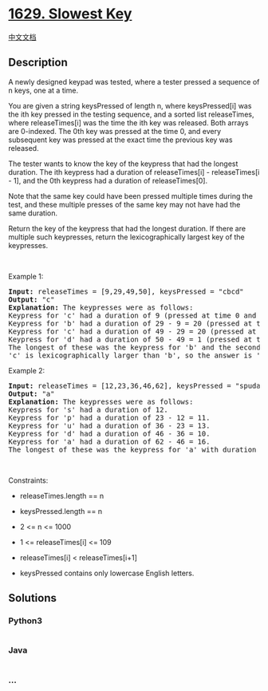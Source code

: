 * [[https://leetcode.com/problems/slowest-key][1629. Slowest Key]]
  :PROPERTIES:
  :CUSTOM_ID: slowest-key
  :END:
[[./solution/1600-1699/1629.Slowest Key/README.org][中文文档]]

** Description
   :PROPERTIES:
   :CUSTOM_ID: description
   :END:

#+begin_html
  <p>
#+end_html

A newly designed keypad was tested, where a tester pressed a sequence of
n keys, one at a time.

#+begin_html
  </p>
#+end_html

#+begin_html
  <p>
#+end_html

You are given a string keysPressed of length n, where keysPressed[i] was
the ith key pressed in the testing sequence, and a sorted list
releaseTimes, where releaseTimes[i] was the time the ith key was
released. Both arrays are 0-indexed. The 0th key was pressed at the time
0, and every subsequent key was pressed at the exact time the previous
key was released.

#+begin_html
  </p>
#+end_html

#+begin_html
  <p>
#+end_html

The tester wants to know the key of the keypress that had the longest
duration. The ith keypress had a duration of releaseTimes[i] -
releaseTimes[i - 1], and the 0th keypress had a duration of
releaseTimes[0].

#+begin_html
  </p>
#+end_html

#+begin_html
  <p>
#+end_html

Note that the same key could have been pressed multiple times during the
test, and these multiple presses of the same key may not have had the
same duration.

#+begin_html
  </p>
#+end_html

#+begin_html
  <p>
#+end_html

Return the key of the keypress that had the longest duration. If there
are multiple such keypresses, return the lexicographically largest key
of the keypresses.

#+begin_html
  </p>
#+end_html

#+begin_html
  <p>
#+end_html

 

#+begin_html
  </p>
#+end_html

#+begin_html
  <p>
#+end_html

Example 1:

#+begin_html
  </p>
#+end_html

#+begin_html
  <pre>
  <strong>Input:</strong> releaseTimes = [9,29,49,50], keysPressed = &quot;cbcd&quot;
  <strong>Output:</strong> &quot;c&quot;
  <strong>Explanation:</strong> The keypresses were as follows:
  Keypress for &#39;c&#39; had a duration of 9 (pressed at time 0 and released at time 9).
  Keypress for &#39;b&#39; had a duration of 29 - 9 = 20 (pressed at time 9 right after the release of the previous character and released at time 29).
  Keypress for &#39;c&#39; had a duration of 49 - 29 = 20 (pressed at time 29 right after the release of the previous character and released at time 49).
  Keypress for &#39;d&#39; had a duration of 50 - 49 = 1 (pressed at time 49 right after the release of the previous character and released at time 50).
  The longest of these was the keypress for &#39;b&#39; and the second keypress for &#39;c&#39;, both with duration 20.
  &#39;c&#39; is lexicographically larger than &#39;b&#39;, so the answer is &#39;c&#39;.
  </pre>
#+end_html

#+begin_html
  <p>
#+end_html

Example 2:

#+begin_html
  </p>
#+end_html

#+begin_html
  <pre>
  <strong>Input:</strong> releaseTimes = [12,23,36,46,62], keysPressed = &quot;spuda&quot;
  <strong>Output:</strong> &quot;a&quot;
  <strong>Explanation:</strong> The keypresses were as follows:
  Keypress for &#39;s&#39; had a duration of 12.
  Keypress for &#39;p&#39; had a duration of 23 - 12 = 11.
  Keypress for &#39;u&#39; had a duration of 36 - 23 = 13.
  Keypress for &#39;d&#39; had a duration of 46 - 36 = 10.
  Keypress for &#39;a&#39; had a duration of 62 - 46 = 16.
  The longest of these was the keypress for &#39;a&#39; with duration 16.</pre>
#+end_html

#+begin_html
  <p>
#+end_html

 

#+begin_html
  </p>
#+end_html

#+begin_html
  <p>
#+end_html

Constraints:

#+begin_html
  </p>
#+end_html

#+begin_html
  <ul>
#+end_html

#+begin_html
  <li>
#+end_html

releaseTimes.length == n

#+begin_html
  </li>
#+end_html

#+begin_html
  <li>
#+end_html

keysPressed.length == n

#+begin_html
  </li>
#+end_html

#+begin_html
  <li>
#+end_html

2 <= n <= 1000

#+begin_html
  </li>
#+end_html

#+begin_html
  <li>
#+end_html

1 <= releaseTimes[i] <= 109

#+begin_html
  </li>
#+end_html

#+begin_html
  <li>
#+end_html

releaseTimes[i] < releaseTimes[i+1]

#+begin_html
  </li>
#+end_html

#+begin_html
  <li>
#+end_html

keysPressed contains only lowercase English letters.

#+begin_html
  </li>
#+end_html

#+begin_html
  </ul>
#+end_html

** Solutions
   :PROPERTIES:
   :CUSTOM_ID: solutions
   :END:

#+begin_html
  <!-- tabs:start -->
#+end_html

*** *Python3*
    :PROPERTIES:
    :CUSTOM_ID: python3
    :END:
#+begin_src python
#+end_src

*** *Java*
    :PROPERTIES:
    :CUSTOM_ID: java
    :END:
#+begin_src java
#+end_src

*** *...*
    :PROPERTIES:
    :CUSTOM_ID: section
    :END:
#+begin_example
#+end_example

#+begin_html
  <!-- tabs:end -->
#+end_html
